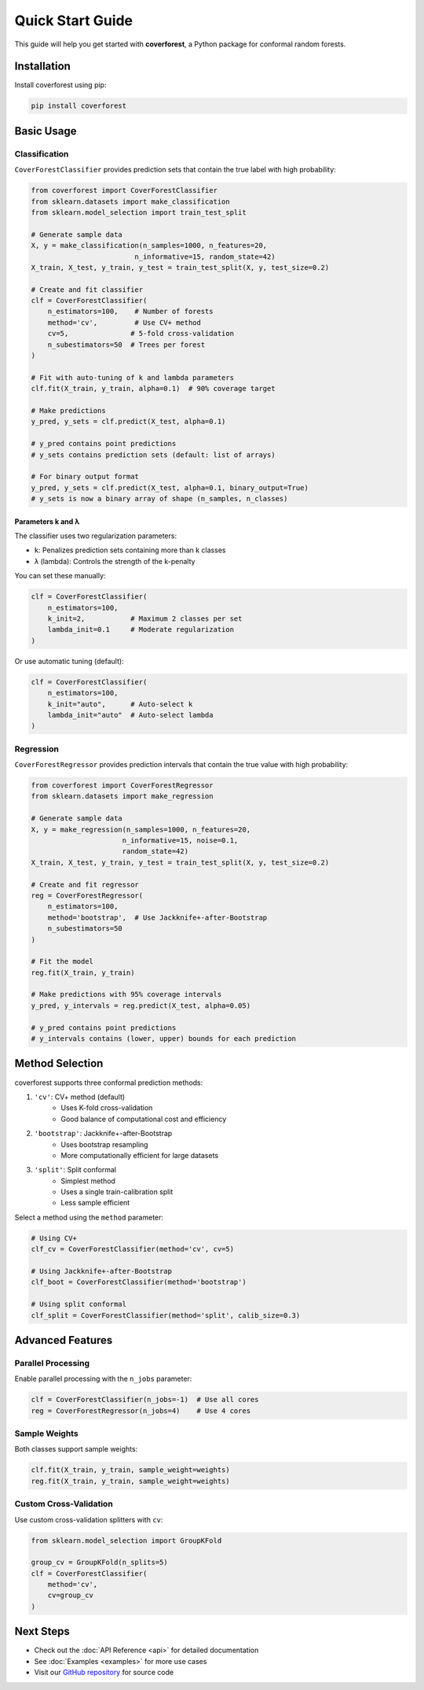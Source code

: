 Quick Start Guide
=================

This guide will help you get started with **coverforest**, a Python package for conformal random forests.

Installation
------------

Install coverforest using pip:

.. code-block:: bash

    pip install coverforest

Basic Usage
-----------

Classification
^^^^^^^^^^^^^^

``CoverForestClassifier`` provides prediction sets that contain the true label with high probability:

.. code-block:: python

    from coverforest import CoverForestClassifier
    from sklearn.datasets import make_classification
    from sklearn.model_selection import train_test_split

    # Generate sample data
    X, y = make_classification(n_samples=1000, n_features=20,
                             n_informative=15, random_state=42)
    X_train, X_test, y_train, y_test = train_test_split(X, y, test_size=0.2)

    # Create and fit classifier
    clf = CoverForestClassifier(
        n_estimators=100,    # Number of forests
        method='cv',         # Use CV+ method
        cv=5,               # 5-fold cross-validation
        n_subestimators=50  # Trees per forest
    )

    # Fit with auto-tuning of k and lambda parameters
    clf.fit(X_train, y_train, alpha=0.1)  # 90% coverage target

    # Make predictions
    y_pred, y_sets = clf.predict(X_test, alpha=0.1)

    # y_pred contains point predictions
    # y_sets contains prediction sets (default: list of arrays)

    # For binary output format
    y_pred, y_sets = clf.predict(X_test, alpha=0.1, binary_output=True)
    # y_sets is now a binary array of shape (n_samples, n_classes)

Parameters k and λ
''''''''''''''''''

The classifier uses two regularization parameters:

- ``k``: Penalizes prediction sets containing more than k classes
- ``λ`` (lambda): Controls the strength of the k-penalty

You can set these manually:

.. code-block:: python

    clf = CoverForestClassifier(
        n_estimators=100,
        k_init=2,           # Maximum 2 classes per set
        lambda_init=0.1     # Moderate regularization
    )

Or use automatic tuning (default):

.. code-block:: python

    clf = CoverForestClassifier(
        n_estimators=100,
        k_init="auto",      # Auto-select k
        lambda_init="auto"  # Auto-select lambda
    )

Regression
^^^^^^^^^^

``CoverForestRegressor`` provides prediction intervals that contain the true value with high probability:

.. code-block:: python

    from coverforest import CoverForestRegressor
    from sklearn.datasets import make_regression

    # Generate sample data
    X, y = make_regression(n_samples=1000, n_features=20,
                          n_informative=15, noise=0.1,
                          random_state=42)
    X_train, X_test, y_train, y_test = train_test_split(X, y, test_size=0.2)

    # Create and fit regressor
    reg = CoverForestRegressor(
        n_estimators=100,
        method='bootstrap',  # Use Jackknife+-after-Bootstrap
        n_subestimators=50
    )

    # Fit the model
    reg.fit(X_train, y_train)

    # Make predictions with 95% coverage intervals
    y_pred, y_intervals = reg.predict(X_test, alpha=0.05)

    # y_pred contains point predictions
    # y_intervals contains (lower, upper) bounds for each prediction

Method Selection
----------------

coverforest supports three conformal prediction methods:

1. ``'cv'``: CV+ method (default)
    - Uses K-fold cross-validation
    - Good balance of computational cost and efficiency

2. ``'bootstrap'``: Jackknife+-after-Bootstrap
    - Uses bootstrap resampling
    - More computationally efficient for large datasets

3. ``'split'``: Split conformal
    - Simplest method
    - Uses a single train-calibration split
    - Less sample efficient

Select a method using the ``method`` parameter:

.. code-block:: python

    # Using CV+
    clf_cv = CoverForestClassifier(method='cv', cv=5)

    # Using Jackknife+-after-Bootstrap
    clf_boot = CoverForestClassifier(method='bootstrap')

    # Using split conformal
    clf_split = CoverForestClassifier(method='split', calib_size=0.3)

Advanced Features
-----------------

Parallel Processing
^^^^^^^^^^^^^^^^^^^

Enable parallel processing with the ``n_jobs`` parameter:

.. code-block:: python

    clf = CoverForestClassifier(n_jobs=-1)  # Use all cores
    reg = CoverForestRegressor(n_jobs=4)    # Use 4 cores

Sample Weights
^^^^^^^^^^^^^^

Both classes support sample weights:

.. code-block:: python

    clf.fit(X_train, y_train, sample_weight=weights)
    reg.fit(X_train, y_train, sample_weight=weights)

Custom Cross-Validation
^^^^^^^^^^^^^^^^^^^^^^^

Use custom cross-validation splitters with ``cv``:

.. code-block:: python

    from sklearn.model_selection import GroupKFold

    group_cv = GroupKFold(n_splits=5)
    clf = CoverForestClassifier(
        method='cv',
        cv=group_cv
    )

Next Steps
----------

- Check out the :doc:`API Reference <api>` for detailed documentation
- See :doc:`Examples <examples>` for more use cases
- Visit our `GitHub repository <https://github.com/mysite/coverforest>`_ for source code
